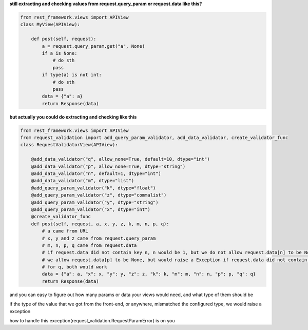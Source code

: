 
**still extracting and checking values from request.query_param or request.data like this?**


.. code-block:: python

    from rest_framework.views import APIView
    class MyView(APIView):

        def post(self, request):
            a = request.query_param.get("a", None)
            if a is None:
                # do sth
                pass
            if type(a) is not int:
                # do sth
                pass
            data = {"a": a}
            return Response(data)


**but actually you could do extracting and checking like this**

.. code-block:: python

    from rest_framework.views import APIView
    from request_validation import add_query_param_validator, add_data_validator, create_validator_func
    class RequestValidatorView(APIView):

        @add_data_validator("q", allow_none=True, default=10, dtype="int")
        @add_data_validator("p", allow_none=True, dtype="string")
        @add_data_validator("n", default=1, dtype="int")
        @add_data_validator("m", dtype="list")
        @add_query_param_validator("k", dtype="float")
        @add_query_param_validator("z", dtype="commalist")
        @add_query_param_validator("y", dtype="string")
        @add_query_param_validator("x", dtype="int")
        @create_validator_func
        def post(self, request, a, x, y, z, k, m, n, p, q):
            # a came from URL
            # x, y and z came from request.query_param
            # m, n, p, q came from request.data
            # if request.data did not contain key n, n would be 1, but we do not allow request.data[n] to be None
            # we allow request.data[p] to be None, but would raise a Exception if request.data did not contain key p
            # for q, both would work
            data = {"a": a, "x": x, "y": y, "z": z, "k": k, "m": m, "n": n, "p": p, "q": q}
            return Response(data)

and you can easy to figure out how many params or data your views would need, and what type of them should be

if the type of the value that we got from the front-end, or anywhere, mismatched the configured type, we would raise a exception

how to handle this exception(request_validation.RequestParamError) is on you
